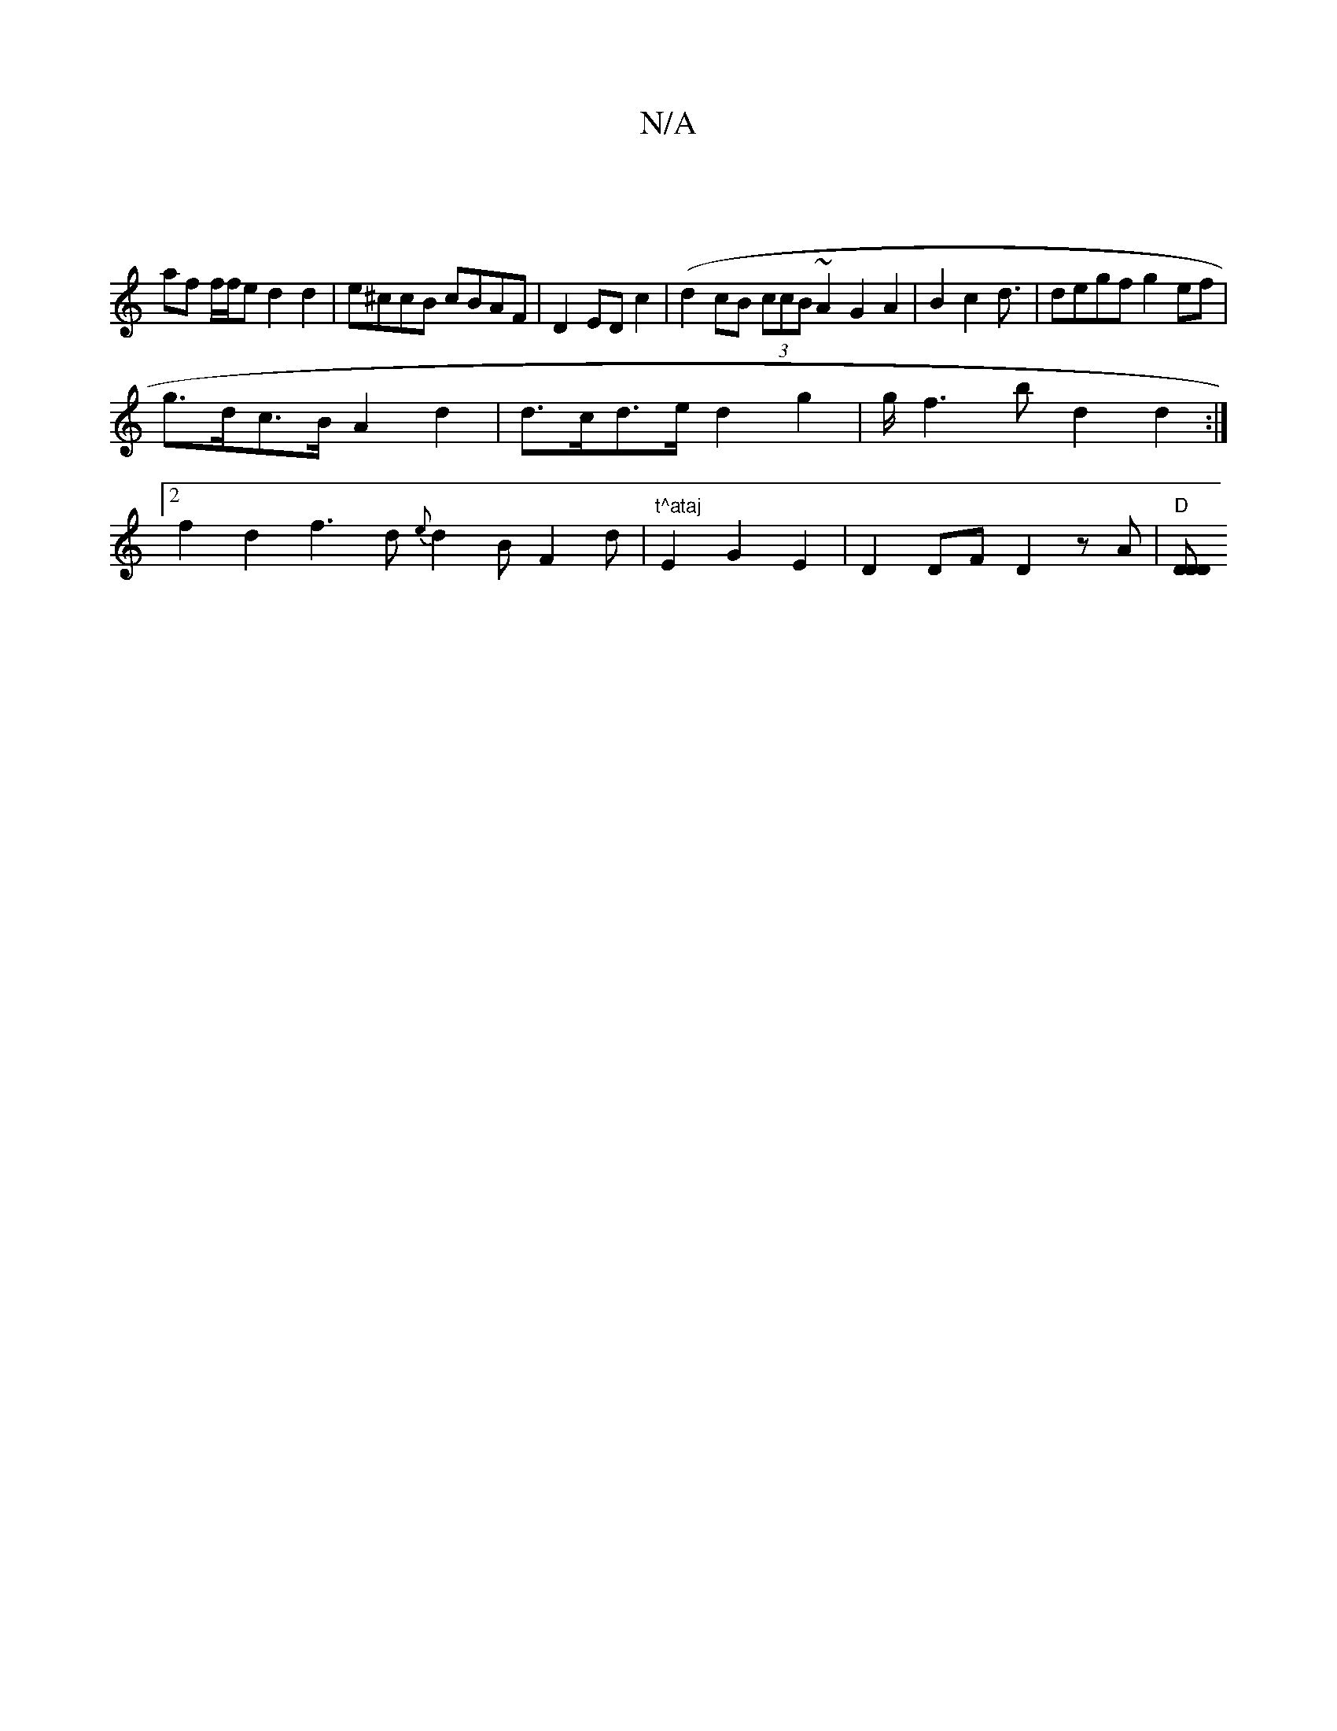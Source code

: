 X:1
T:N/A
M:4/4
R:N/A
K:Cmajor
 |]
 af f/f/e d2 d2 | e^ccB cBAF | D2ED c2 (| d2 cB (3ccB ~A2 G2A2 | B2 c2 d3/|degf g2ef|
g>dc>B A2 d2 | d>cd>e d2 g2 | g/2f3b d2 d2 :|
[2 f2d2 f3d {e}d2 B F2d | "t^ataj"E2 G2 E2 | D2 DF D2 zA|"D"[DDD